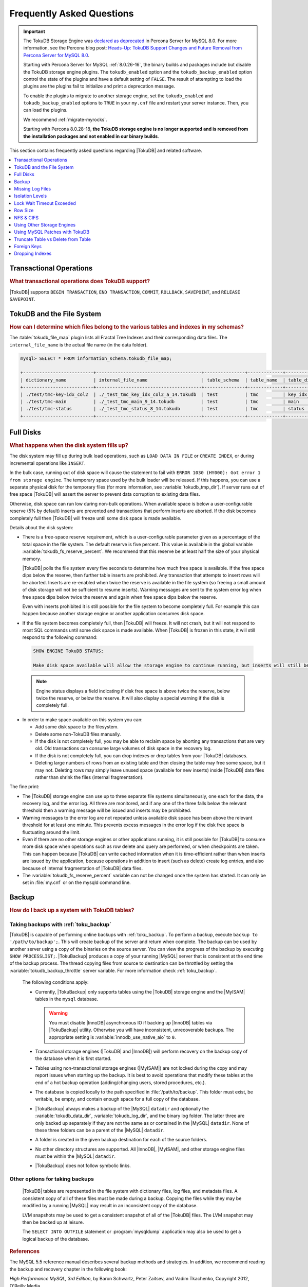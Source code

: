 .. _tokudb_faq:

==========================
Frequently Asked Questions
==========================

.. Important:: 

   The TokuDB Storage Engine was `declared as deprecated <https://www.percona.com/doc/percona-server/8.0/release-notes/Percona-Server-8.0.13-3.html>`__ in Percona Server for MySQL 8.0. For more information, see the Percona blog post: `Heads-Up: TokuDB Support Changes and Future Removal from Percona Server for MySQL 8.0 <https://www.percona.com/blog/2021/05/21/tokudb-support-changes-and-future-removal-from-percona-server-for-mysql-8-0/>`__.
    
   Starting with Percona Server for MySQL :ref:`8.0.26-16`, the binary builds and packages include but disable the TokuDB storage engine plugins. The ``tokudb_enabled`` option and the ``tokudb_backup_enabled`` option control the state of the plugins and have a default setting of ``FALSE``. The result of attempting to load the plugins are the plugins fail to initialize and print a deprecation message.

   To enable the plugins to migrate to another storage engine, set the ``tokudb_enabled`` and ``tokudb_backup_enabled`` options to ``TRUE`` in your ``my.cnf`` file and restart your server instance. Then, you can load the plugins.

   We recommend :ref:`migrate-myrocks`.
      
   Starting with Percona 8.0.28-18, **the TokuDB storage engine is no longer supported and is removed from the installation packages and not enabled in our binary builds**.


This section contains frequently asked questions regarding |TokuDB| and related software. 

.. contents::
   :local:
   :depth: 1

Transactional Operations
------------------------

.. rubric:: What transactional operations does TokuDB support?

|TokuDB| supports ``BEGIN TRANSACTION``, ``END TRANSACTION``, ``COMMIT``, ``ROLLBACK``, ``SAVEPOINT``, and ``RELEASE SAVEPOINT``. 

TokuDB and the File System
--------------------------

.. rubric:: How can I determine which files belong to the various tables and indexes in my schemas?

The :table:`tokudb_file_map` plugin lists all Fractal Tree Indexes and their corresponding data files. The ``internal_file_name`` is the actual file name (in the data folder).

.. code-block:: sql

   mysql> SELECT * FROM information_schema.tokudb_file_map;

   +--------------------------+---------------------------------------+---------------+-------------+------------------------+
   | dictionary_name          | internal_file_name                    | table_schema  | table_name  | table_dictionary_name  |
   +--------------------------+---------------------------------------+---------------+-------------+------------------------+
   | ./test/tmc-key-idx_col2  | ./_test_tmc_key_idx_col2_a_14.tokudb  | test          | tmc         | key_idx_col2           |
   | ./test/tmc-main          | ./_test_tmc_main_9_14.tokudb          | test          | tmc         | main                   |
   | ./test/tmc-status        | ./_test_tmc_status_8_14.tokudb        | test          | tmc         | status                 |
   +--------------------------+---------------------------------------+---------------+-------------+------------------------+

.. _tokudb_full_disks:

Full Disks
----------

.. rubric:: What happens when the disk system fills up?

The disk system may fill up during bulk load operations, such as ``LOAD DATA IN FILE`` or ``CREATE INDEX``, or during incremental operations like ``INSERT``.

In the bulk case, running out of disk space will cause the statement to fail with ``ERROR 1030 (HY000): Got error 1 from storage engine``. The temporary space used by the bulk loader will be released. If this happens, you can use a separate physical disk for the temporary files (for more information, see :variable:`tokudb_tmp_dir`). If server runs out of free space |TokuDB| will assert the server to prevent data corruption to existing data files.

Otherwise, disk space can run low during non-bulk operations. When available space is below a user-configurable reserve (5% by default) inserts are prevented and transactions that perform inserts are aborted. If the disk becomes completely full then |TokuDB| will freeze until some disk space is made available.

Details about the disk system:

* There is a free-space reserve requirement, which is a user-configurable parameter given as a percentage of the total space in the file system. The default reserve is five percent. This value is available in the global variable :variable:`tokudb_fs_reserve_percent`. We recommend that this reserve be at least half the size of your physical memory.

  |TokuDB| polls the file system every five seconds to determine how much free space is available. If the free space dips below the reserve, then further table inserts are prohibited. Any transaction that attempts to insert rows will be aborted. Inserts are re-enabled when twice the reserve is available in the file system (so freeing a small amount of disk storage will not be sufficient to resume inserts). Warning messages are sent to the system error log when free space dips below twice the reserve and again when free space dips below the reserve.

  Even with inserts prohibited it is still possible for the file system to become completely full. For example this can happen because another storage engine or another application consumes disk space.

* If the file system becomes completely full, then |TokuDB| will freeze. It will not crash, but it will not respond to most SQL commands until some disk space is made available. When |TokuDB| is frozen in this state, it will still respond to the following command:

 .. code-block:: mysql

    SHOW ENGINE TokuDB STATUS;

    Make disk space available will allow the storage engine to continue running, but inserts will still be prohibited until twice the reserve is free.

 .. note:: 
 
   Engine status displays a field indicating if disk free space is above twice the reserve, below twice the reserve, or below the reserve. It will also display a special warning if the disk is completely full.

* In order to make space available on this system you can:

  * Add some disk space to the filesystem.

  * Delete some non-TokuDB files manually.

  * If the disk is not completely full, you may be able to reclaim space by aborting any transactions that are very old. Old transactions can consume large volumes of disk space in the recovery log.

  * If the disk is not completely full, you can drop indexes or drop tables from your |TokuDB| databases.

  * Deleting large numbers of rows from an existing table and then closing the table may free some space, but it may not. Deleting rows may simply leave unused space (available for new inserts) inside |TokuDB| data files rather than shrink the files (internal fragmentation).

The fine print:

* The |TokuDB| storage engine can use up to three separate file systems simultaneously, one each for the data, the recovery log, and the error log. All three are monitored, and if any one of the three falls below the relevant threshold then a warning message will be issued and inserts may be prohibited.

* Warning messages to the error log are not repeated unless available disk space has been above the relevant threshold for at least one minute. This prevents excess messages in the error log if the disk free space is fluctuating around the limit.

* Even if there are no other storage engines or other applications running, it is still possible for |TokuDB| to consume more disk space when operations such as row delete and query are performed, or when checkpoints are taken. This can happen because |TokuDB| can write cached information when it is time-efficient rather than when inserts are issued by the application, because operations in addition to insert (such as delete) create log entries, and also because of internal fragmentation of |TokuDB| data files.

* The :variable:`tokudb_fs_reserve_percent` variable can not be changed once the system has started. It can only be set in :file:`my.cnf` or on the mysqld command line.

Backup
------

.. rubric:: How do I back up a system with TokuDB tables?

Taking backups with :ref:`toku_backup`
~~~~~~~~~~~~~~~~~~~~~~~~~~~~~~~~~~~~~~

|TokuDB| is capable of performing online backups with :ref:`toku_backup`. To perform a backup, execute ``backup to '/path/to/backup';``. This will create backup of the server and return when complete. The backup can be used by another server using a copy of the binaries on the source server. You can view the progress of the backup by executing ``SHOW PROCESSLIST;``. |TokuBackup| produces a copy of your running |MySQL| server that is consistent at the end time of the backup process. The thread copying files from source to destination can be throttled by setting the :variable:`tokudb_backup_throttle` server variable. For more information check :ref:`toku_backup`.

  The following conditions apply:

  * Currently, |TokuBackup| only supports tables using the |TokuDB| storage engine and the |MyISAM| tables in the ``mysql`` database. 

    .. warning:: You must disable |InnoDB| asynchronous IO if backing up |InnoDB| tables via |TokuBackup| utility. Otherwise you will have inconsistent, unrecoverable backups. The appropriate setting is :variable:`innodb_use_native_aio` to ``0``.

  * Transactional storage engines (|TokuDB| and |InnoDB|) will perform recovery on the backup copy of the database when it is first started.

  * Tables using non-transactional storage engines (|MyISAM|) are not locked during the copy and may report issues when starting up the backup. It is best to avoid operations that modify these tables at the end of a hot backup operation (adding/changing users, stored procedures, etc.).

  * The database is copied locally to the path specified in :file:`/path/to/backup`. This folder must exist, be writable, be empty, and contain enough space for a full copy of the database.

  * |TokuBackup| always makes a backup of the |MySQL| ``datadir`` and optionally the :variable:`tokudb_data_dir`, :variable:`tokudb_log_dir`, and the binary log folder. The latter three are only backed up separately if they are not the same as or contained in the |MySQL| ``datadir``. None of these three folders can be a parent of the |MySQL| ``datadir``.

  * A folder is created in the given backup destination for each of the source folders.

  * No other directory structures are supported. All |InnoDB|, |MyISAM|, and other storage engine files must be within the |MySQL| ``datadir``.

  * |TokuBackup| does not follow symbolic links.

Other options for taking backups
~~~~~~~~~~~~~~~~~~~~~~~~~~~~~~~~

  |TokuDB| tables are represented in the file system with dictionary files, log files, and metadata files. A consistent copy of all of these files must be made during a backup. Copying the files while they may be modified by a running |MySQL| may result in an inconsistent copy of the database.

  LVM snapshots may be used to get a consistent snapshot of all of the |TokuDB| files. The LVM snapshot may then be backed up at leisure.

  The ``SELECT INTO OUTFILE`` statement or :program:`mysqldump` application may also be used to get a logical backup of the database.

.. rubric:: References

The MySQL 5.5 reference manual describes several backup methods and strategies. In addition, we recommend reading the backup and recovery chapter in the following book:

*High Performance MySQL, 3rd Edition*, by Baron Schwartz, Peter Zaitsev, and Vadim Tkachenko, Copyright 2012, O'Reilly Media.

.. rubric:: Cold Backup

When |MySQL| is shut down, a copy of the |MySQL| data directory, the |TokuDB| data directory, and the |TokuDB| log directory can be made. In the simplest configuration, the |TokuDB| files are stored in the |MySQL| data directory with all of other |MySQL| files. One merely has to back up this directory.

.. rubric:: Hot Backup using mylvmbackup

The :program:`mylvmbackup` utility, located on `Launchpad <https://launchpad.net/>`_, works with |TokuDB|. It does all of the magic required to get consistent copies of all of the |MySQL| tables, including |MyISAM| tables, |InnoDB| tables, etc., creates the LVM snapshots, and backs up the snapshots.

.. rubric:: Logical Snapshots

A logical snapshot of the databases uses a SQL statements to retrieve table rows and restore them. When used within a transaction, a consistent snapshot of the database can be taken. This method can be used to export tables from one database server and import them into another server.

The ``SELECT INTO OUTFILE`` statement is used to take a logical snapshot of a database. The ``LOAD DATA INFILE`` statement is used to load the table data. Please see the |MySQL| 5.6 reference manual for details.

.. note:: Please do not use the :program:`mysqlhotcopy` to back up |TokuDB| tables. This script is incompatible with |TokuDB|.

Missing Log Files
-----------------

.. rubric:: What do I do if I delete my logs files or they are otherwise missing?

You'll need to recover from a backup. It is essential that the log files be present in order to restart the database.

Isolation Levels
----------------

.. rubric:: What is the default isolation level for TokuDB?

It is repeatable-read (MVCC).

.. rubric:: How can I change the isolation level?

|TokuDB| supports repeatable-read, serializable, read-uncommitted and read-committed isolation levels (other levels are not supported). |TokuDB| employs pessimistic locking, and aborts a transaction when a lock conflict is detected.

To guarantee that lock conflicts do not occur, use repeatable-read, read-uncommitted or read- committed isolation level.

Lock Wait Timeout Exceeded
--------------------------

.. rubric:: Why do my |MySQL| clients get lock timeout errors for my update queries? And what should my application do when it gets these errors?

Updates can get lock timeouts if some other transaction is holding a lock on the rows being updated for longer than the |TokuDB| lock timeout. You may want to increase the this timeout.

If an update deadlocks, then the transaction should abort and retry.

For more information on diagnosing locking issues, see :ref:`Lock Visualization in TokuDB <tokudb_lock_visualization>`.

Row Size
--------

.. rubric:: What is the maximum row size?

The maximum row size is 32 MiB.

NFS & CIFS
----------

.. rubric:: Can the data directories reside on a disk that is NFS or CIFS mounted?

Yes, we do have customers in production with NFS & CIFS volumes today. However, both of these disk types can pose a challenge to performance and data integrity due to their complexity. If you're seeking performance, the switching infrastructure and protocols of a traditional network were not conceptualized for low response times and can be very difficult to troubleshoot. If you're concerned with data integrity, the possible data caching at the NFS level can cause inconsistencies between the logs and data files that may never be detected in the event of a crash. If you are thinking of using a NFS or CIFS mount, we would recommend that you use synchronous mount options, which are available from the NFS mount man page, but these settings may decrease performance. For further discussion please look `here <http://www.mysqlperformanceblog.com/2010/07/30/storing-mysql-binary-logs-on-nfs-volume/>`_.

Using Other Storage Engines
---------------------------

.. rubric:: Can the MyISAM and InnoDB Storage Engines be used?

|MyISAM| and |InnoDB| can be used directly in conjunction with |TokuDB|. Please note that you should not overcommit memory between |InnoDB| and |TokuDB|. The total memory assigned to both caches must be less than physical memory.

.. rubric:: Can the Federated Storage Engines be used?

The Federated Storage Engine can also be used, however it is disabled by default in |MySQL|. It can be enabled by either running mysqld with ``--federated`` as a command line parameter, or by putting ``federated`` in the ``[mysqld]`` section of the :file:`my.cnf` file.

For more information see the |MySQL| 5.6 Reference Manual: `FEDERATED Storage Engine <http://dev.mysql.com/doc/refman/5.6/en/federated-storage-engine.html>`_.

Using MySQL Patches with TokuDB
-------------------------------

.. rubric:: Can I use MySQL source code patches with TokuDB?

Yes, but you need to apply Percona patches as well as your patches to |MySQL| to build a binary that works with the Percona Fractal Tree library. 

Truncate Table vs Delete from Table
-----------------------------------

.. rubric:: Which is faster, TRUNCATE TABLE or DELETE FROM TABLE?

Use ``TRUNCATE TABLE`` whenever possible. A table truncation runs in constant time, whereas a ``DELETE FROM TABLE`` requires a row-by-row deletion and thus runs in time linear to the table size.

Foreign Keys
------------

.. rubric:: Does TokuDB enforce foreign key constraints?

No, |TokuDB| ignores foreign key declarations.

Dropping Indexes
----------------

.. rubric:: Is dropping an index in TokuDB hot?

No, the table is locked for the amount of time it takes the file system to delete the file associated with the index.
